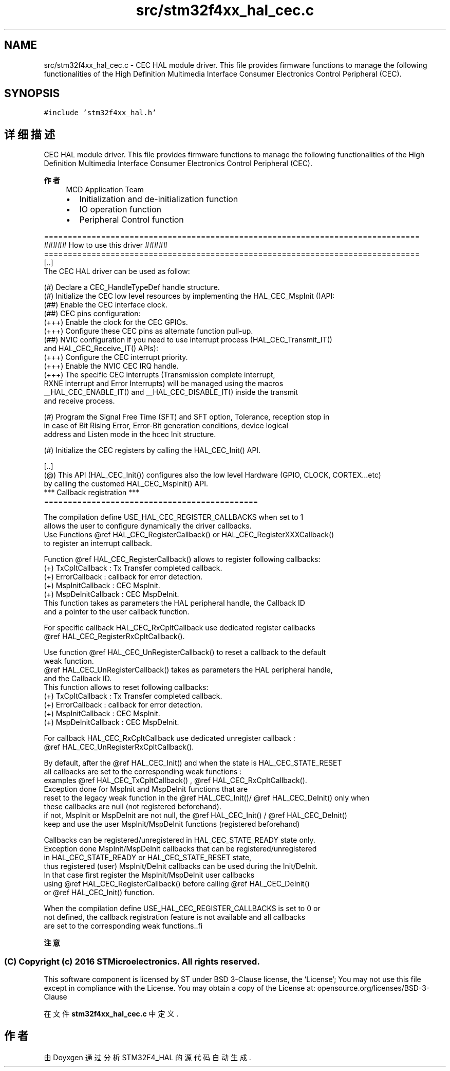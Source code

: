 .TH "src/stm32f4xx_hal_cec.c" 3 "2020年 八月 7日 星期五" "Version 1.24.0" "STM32F4_HAL" \" -*- nroff -*-
.ad l
.nh
.SH NAME
src/stm32f4xx_hal_cec.c \- CEC HAL module driver\&. This file provides firmware functions to manage the following functionalities of the High Definition Multimedia Interface Consumer Electronics Control Peripheral (CEC)\&.  

.SH SYNOPSIS
.br
.PP
\fC#include 'stm32f4xx_hal\&.h'\fP
.br

.SH "详细描述"
.PP 
CEC HAL module driver\&. This file provides firmware functions to manage the following functionalities of the High Definition Multimedia Interface Consumer Electronics Control Peripheral (CEC)\&. 


.PP
\fB作者\fP
.RS 4
MCD Application Team
.IP "\(bu" 2
Initialization and de-initialization function
.IP "\(bu" 2
IO operation function
.IP "\(bu" 2
Peripheral Control function
.PP
.RE
.PP
.PP
.nf
===============================================================================
                       ##### How to use this driver #####
===============================================================================
   [..]
   The CEC HAL driver can be used as follow:

   (#) Declare a CEC_HandleTypeDef handle structure.
   (#) Initialize the CEC low level resources by implementing the HAL_CEC_MspInit ()API:
       (##) Enable the CEC interface clock.
       (##) CEC pins configuration:
           (+++) Enable the clock for the CEC GPIOs.
           (+++) Configure these CEC pins as alternate function pull-up.
       (##) NVIC configuration if you need to use interrupt process (HAL_CEC_Transmit_IT()
            and HAL_CEC_Receive_IT() APIs):
           (+++) Configure the CEC interrupt priority.
           (+++) Enable the NVIC CEC IRQ handle.
           (+++) The specific CEC interrupts (Transmission complete interrupt,
                 RXNE interrupt and Error Interrupts) will be managed using the macros
                 __HAL_CEC_ENABLE_IT() and __HAL_CEC_DISABLE_IT() inside the transmit
                 and receive process.

   (#) Program the Signal Free Time (SFT) and SFT option, Tolerance, reception stop in
       in case of Bit Rising Error, Error-Bit generation conditions, device logical
       address and Listen mode in the hcec Init structure.

   (#) Initialize the CEC registers by calling the HAL_CEC_Init() API.

 [..]
   (@) This API (HAL_CEC_Init()) configures also the low level Hardware (GPIO, CLOCK, CORTEX...etc)
       by calling the customed HAL_CEC_MspInit() API.
 *** Callback registration ***
 =============================================

 The compilation define  USE_HAL_CEC_REGISTER_CALLBACKS when set to 1
 allows the user to configure dynamically the driver callbacks.
 Use Functions @ref HAL_CEC_RegisterCallback() or HAL_CEC_RegisterXXXCallback()
 to register an interrupt callback.

 Function @ref HAL_CEC_RegisterCallback() allows to register following callbacks:
   (+) TxCpltCallback     : Tx Transfer completed callback.
   (+) ErrorCallback      : callback for error detection.
   (+) MspInitCallback    : CEC MspInit.
   (+) MspDeInitCallback  : CEC MspDeInit.
 This function takes as parameters the HAL peripheral handle, the Callback ID
 and a pointer to the user callback function.

 For specific callback HAL_CEC_RxCpltCallback use dedicated register callbacks
 @ref HAL_CEC_RegisterRxCpltCallback().

 Use function @ref HAL_CEC_UnRegisterCallback() to reset a callback to the default
 weak function.
 @ref HAL_CEC_UnRegisterCallback() takes as parameters the HAL peripheral handle,
 and the Callback ID.
 This function allows to reset following callbacks:
   (+) TxCpltCallback     : Tx Transfer completed callback.
   (+) ErrorCallback      : callback for error detection.
   (+) MspInitCallback    : CEC MspInit.
   (+) MspDeInitCallback  : CEC MspDeInit.

 For callback HAL_CEC_RxCpltCallback use dedicated unregister callback :
 @ref HAL_CEC_UnRegisterRxCpltCallback().

 By default, after the @ref HAL_CEC_Init() and when the state is HAL_CEC_STATE_RESET
 all callbacks are set to the corresponding weak functions :
 examples @ref HAL_CEC_TxCpltCallback() , @ref HAL_CEC_RxCpltCallback().
 Exception done for MspInit and MspDeInit functions that are
 reset to the legacy weak function in the @ref HAL_CEC_Init()/ @ref HAL_CEC_DeInit() only when
 these callbacks are null (not registered beforehand).
 if not, MspInit or MspDeInit are not null, the @ref HAL_CEC_Init() / @ref HAL_CEC_DeInit()
 keep and use the user MspInit/MspDeInit functions (registered beforehand)

 Callbacks can be registered/unregistered in HAL_CEC_STATE_READY state only.
 Exception done MspInit/MspDeInit callbacks that can be registered/unregistered
 in HAL_CEC_STATE_READY or HAL_CEC_STATE_RESET state,
 thus registered (user) MspInit/DeInit callbacks can be used during the Init/DeInit.
 In that case first register the MspInit/MspDeInit user callbacks
 using @ref HAL_CEC_RegisterCallback() before calling @ref HAL_CEC_DeInit()
 or @ref HAL_CEC_Init() function.

 When the compilation define USE_HAL_CEC_REGISTER_CALLBACKS is set to 0 or
 not defined, the callback registration feature is not available and all callbacks
 are set to the corresponding weak functions..fi
.PP
.PP
\fB注意\fP
.RS 4
.RE
.PP
.SS "(C) Copyright (c) 2016 STMicroelectronics\&. All rights reserved\&."
.PP
This software component is licensed by ST under BSD 3-Clause license, the 'License'; You may not use this file except in compliance with the License\&. You may obtain a copy of the License at: opensource\&.org/licenses/BSD-3-Clause 
.PP
在文件 \fBstm32f4xx_hal_cec\&.c\fP 中定义\&.
.SH "作者"
.PP 
由 Doyxgen 通过分析 STM32F4_HAL 的 源代码自动生成\&.
